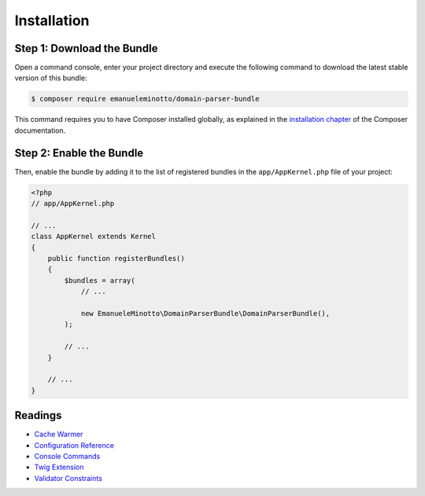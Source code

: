 Installation
============

Step 1: Download the Bundle
---------------------------

Open a command console, enter your project directory and execute the
following command to download the latest stable version of this bundle:

.. code-block:: bash

    $ composer require emanueleminotto/domain-parser-bundle

This command requires you to have Composer installed globally, as explained
in the `installation chapter`_ of the Composer documentation.

Step 2: Enable the Bundle
-------------------------

Then, enable the bundle by adding it to the list of registered bundles
in the ``app/AppKernel.php`` file of your project:

.. code-block:: php

    <?php
    // app/AppKernel.php

    // ...
    class AppKernel extends Kernel
    {
        public function registerBundles()
        {
            $bundles = array(
                // ...

                new EmanueleMinotto\DomainParserBundle\DomainParserBundle(),
            );

            // ...
        }

        // ...
    }

Readings
--------

- `Cache Warmer`_
- `Configuration Reference`_
- `Console Commands`_
- `Twig Extension`_
- `Validator Constraints`_

.. _`installation chapter`: https://getcomposer.org/doc/00-intro.md
.. _`Cache Warmer`: https://github.com/EmanueleMinotto/DomainParserBundle/tree/master/src/Resources/doc/cache-warmer.rst
.. _`Configuration Reference`: https://github.com/EmanueleMinotto/DomainParserBundle/tree/master/src/Resources/doc/configuration-reference.rst
.. _`Console Commands`: https://github.com/EmanueleMinotto/DomainParserBundle/tree/master/src/Resources/doc/console-commands.rst
.. _`Twig Extension`: https://github.com/EmanueleMinotto/DomainParserBundle/tree/master/src/Resources/doc/twig-extension.rst
.. _`Validator Constraints`: https://github.com/EmanueleMinotto/DomainParserBundle/tree/master/src/Resources/doc/validator-constraints.rst
